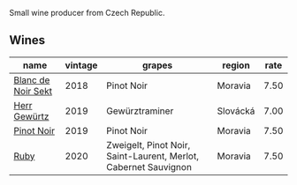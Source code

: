 :PROPERTIES:
:ID:                     e575b57b-54df-4a79-b12a-b97ac7776420
:END:
Small wine producer from Czech Republic.

** Wines
:PROPERTIES:
:ID:                     66329170-fcec-48b4-9b36-940214c50155
:END:

#+attr_html: :class wines-table
|                                                            name | vintage |                                                          grapes |   region | rate |
|-----------------------------------------------------------------+---------+-----------------------------------------------------------------+----------+------|
| [[barberry:/wines/ed95a91a-0437-40f1-8e9f-e01086ea0ec6][Blanc de Noir Sekt]] |    2018 |                                                      Pinot Noir |  Moravia | 7.50 |
|       [[barberry:/wines/352e4d78-5c2e-4a1b-abac-fd34dd192900][Herr Gewürtz]] |    2019 |                                                  Gewürztraminer | Slovácká | 7.00 |
|         [[barberry:/wines/c798671c-483f-46dd-9bee-5700002f97e2][Pinot Noir]] |    2019 |                                                      Pinot Noir |  Moravia | 7.50 |
|               [[barberry:/wines/2b69ecd8-4a60-4fea-b9aa-e6c73a59243d][Ruby]] |    2020 | Zweigelt, Pinot Noir, Saint-Laurent, Merlot, Cabernet Sauvignon |  Moravia | 7.50 |
